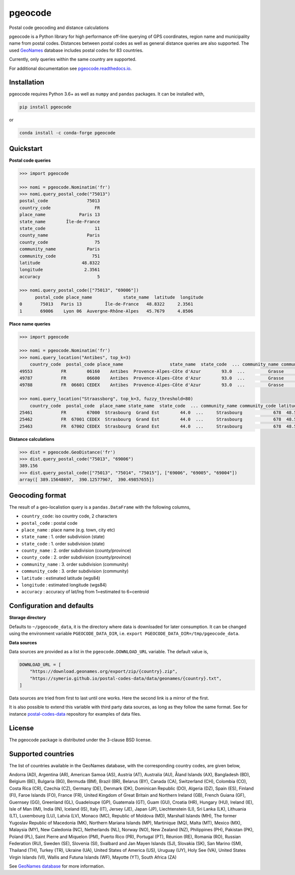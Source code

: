 pgeocode
========

|pypi| |condaforge| |rdfd| |GHactions|

.. |pypi| image:: https://img.shields.io/pypi/v/pgeocode.svg
   :target: https://pypi.org/project/pgeocode/

.. |condaforge| image:: https://img.shields.io/conda/vn/conda-forge/pgeocode.svg
   :target: https://anaconda.org/conda-forge/pgeocode

.. |rdfd| image:: https://readthedocs.org/projects/pgeocode/badge/?version=latest
    :target: http://pgeocode.readthedocs.io/

.. |GHactions| image:: https://github.com/symerio/pgeocode/workflows/Test/badge.svg
   :target: https://github.com/symerio/pgeocode/actions?query=branch%3Amaster+


Postal code geocoding and distance calculations

pgeocode is a Python library for high performance off-line querying of GPS coordinates, region name and municipality name
from postal codes. Distances between postal codes as well as general
distance queries are also supported.
The used `GeoNames <http://download.geonames.org/export/zip/>`_ database includes postal codes for 83 countries.

Currently, only queries within the same country are supported.

For additional documentation see `pgeocode.readthedocs.io <https://pgeocode.readthedocs.io>`_.


Installation
------------

pgeocode requires Python 3.6+ as well as ``numpy`` and ``pandas`` packages. It can be installed with,

.. code::

    pip install pgeocode

or

.. code::

    conda install -c conda-forge pgeocode

Quickstart
----------

**Postal code queries**

.. code:: python

    >>> import pgeocode

    >>> nomi = pgeocode.Nominatim('fr')
    >>> nomi.query_postal_code("75013")
    postal_code               75013
    country_code                 FR
    place_name             Paris 13
    state_name        Île-de-France
    state_code                   11
    county_name               Paris
    county_code                  75
    community_name            Paris
    community_code              751
    latitude                48.8322
    longitude                2.3561
    accuracy                      5

    >>> nomi.query_postal_code(["75013", "69006"])
          postal_code place_name            state_name  latitude  longitude
    0       75013   Paris 13         Île-de-France   48.8322     2.3561
    1       69006    Lyon 06  Auvergne-Rhône-Alpes   45.7679     4.8506

**Place name queries**

.. code:: python

    >>> import pgeocode

    >>> nomi = pgeocode.Nominatim('fr')
    >>> nomi.query_location("Antibes", top_k=3)
        country_code  postal_code place_name                  state_name  state_code  ... community_name community_code latitude longitude  accuracy
    49553           FR        06160    Antibes  Provence-Alpes-Côte d'Azur        93.0  ...         Grasse            061  43.5858    7.1083         5
    49787           FR        06600    Antibes  Provence-Alpes-Côte d'Azur        93.0  ...         Grasse            061  43.5858    7.1083         5
    49788           FR  06601 CEDEX    Antibes  Provence-Alpes-Côte d'Azur        93.0  ...         Grasse            061  43.5858    7.1083         5

    >>> nomi.query_location("Straassborg", top_k=3, fuzzy_threshold=80)
        country_code  postal_code  place_name state_name  state_code  ... community_name community_code latitude longitude  accuracy
    25461           FR        67000  Strasbourg  Grand Est        44.0  ...     Strasbourg            678  48.5839    7.7455         5
    25462           FR  67001 CEDEX  Strasbourg  Grand Est        44.0  ...     Strasbourg            678  48.5839    7.7455         5
    25463           FR  67002 CEDEX  Strasbourg  Grand Est        44.0  ...     Strasbourg            678  48.5839    7.7455         5

**Distance calculations**

.. code:: python

    >>> dist = pgeocode.GeoDistance('fr')
    >>> dist.query_postal_code("75013", "69006")
    389.156
    >>> dist.query_postal_code(["75013", "75014", "75015"], ["69006", "69005", "69004"])
    array([ 389.15648697,  390.12577967,  390.49857655])


Geocoding format
----------------

The result of a geo-localistion query is a ``pandas.DataFrame`` with the following columns,

* ``country_code``: iso country code, 2 characters
* ``postal_code`` : postal code
* ``place_name``  : place name (e.g. town, city etc)
* ``state_name`` : 1. order subdivision (state)
* ``state_code`` : 1. order subdivision (state)
* ``county_name`` : 2. order subdivision (county/province)
* ``county_code`` : 2. order subdivision (county/province)
* ``community_name`` : 3. order subdivision (community)
* ``community_code`` : 3. order subdivision (community)
* ``latitude``    : estimated latitude (wgs84)
* ``longitude``   : estimated longitude (wgs84)
* ``accuracy``    : accuracy of lat/lng from 1=estimated to 6=centroid


Configuration and defaults
--------------------------

**Storage directory**

Defaults to ``~/pgeocode_data``, it is the directory where data is downloaded
for later consumption. It can be changed using the environment variable
``PGEOCODE_DATA_DIR``, i.e. ``export PGEOCODE_DATA_DIR=/tmp/pgeocode_data``.

**Data sources**

Data sources are provided as a list in the ``pgeocode.DOWNLOAD_URL`` variable.
The default value is,

.. code:: python

    DOWNLOAD_URL = [
        "https://download.geonames.org/export/zip/{country}.zip",
        "https://symerio.github.io/postal-codes-data/data/geonames/{country}.txt",
    ]

Data sources are tried from first to last until one works. Here the second link is a mirror
of the first.

It is also possible to extend this variable with third party data sources, as
long as they follow the same format. See for instance
`postal-codes-data <https://github.com/symerio/postal-codes-data/tree/master/data/geonames>`_
repository for examples of data files.


License
-------

The pgeocode package is distributed under the 3-clause BSD license.


Supported countries
-------------------

The list of countries available in the GeoNames database, with the corresponding country codes, are given below,

Andorra (AD), Argentina (AR), American Samoa (AS), Austria (AT), Australia (AU), Åland Islands (AX), Bangladesh (BD), Belgium (BE), Bulgaria (BG), Bermuda (BM), Brazil (BR), Belarus (BY), Canada (CA), Switzerland (CH), Colombia (CO), Costa Rica (CR), Czechia (CZ), Germany (DE), Denmark (DK), Dominican Republic (DO), Algeria (DZ), Spain (ES), Finland (FI), Faroe Islands (FO), France (FR), United Kingdom of Great Britain and Northern Ireland (GB), French Guiana (GF), Guernsey (GG), Greenland (GL), Guadeloupe (GP), Guatemala (GT), Guam (GU), Croatia (HR), Hungary (HU), Ireland (IE), Isle of Man (IM), India (IN), Iceland (IS), Italy (IT), Jersey (JE), Japan (JP), Liechtenstein (LI), Sri Lanka (LK), Lithuania (LT), Luxembourg (LU), Latvia (LV), Monaco (MC), Republic of Moldova (MD), Marshall Islands (MH), The former Yugoslav Republic of Macedonia (MK), Northern Mariana Islands (MP), Martinique (MQ), Malta (MT), Mexico (MX), Malaysia (MY), New Caledonia (NC), Netherlands (NL), Norway (NO), New Zealand (NZ), Philippines (PH), Pakistan (PK), Poland (PL), Saint Pierre and Miquelon (PM), Puerto Rico (PR), Portugal (PT), Réunion (RE), Romania (RO), Russian Federation (RU), Sweden (SE), Slovenia (SI), Svalbard and Jan Mayen Islands (SJ), Slovakia (SK), San Marino (SM), Thailand (TH), Turkey (TR), Ukraine (UA), United States of America (US), Uruguay (UY), Holy See (VA), United States Virgin Islands (VI), Wallis and Futuna Islands (WF), Mayotte (YT), South Africa (ZA)

See `GeoNames database <http://download.geonames.org/export/zip/>`_ for more information.
